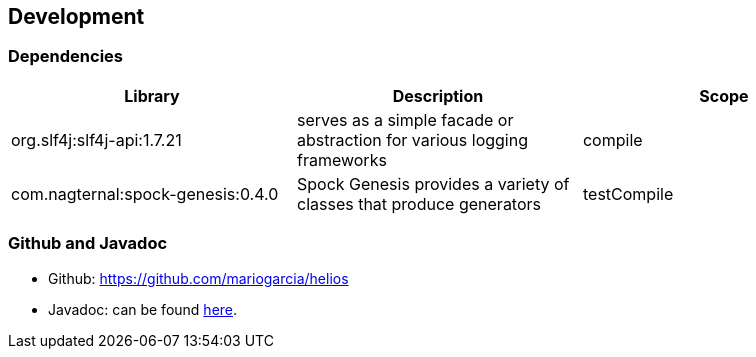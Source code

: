 == Development

=== Dependencies

|===
|Library |Description |Scope

|org.slf4j:slf4j-api:1.7.21
|serves as a simple facade or abstraction for various logging frameworks
|compile

|com.nagternal:spock-genesis:0.4.0
|Spock Genesis provides a variety of classes that produce generators
|testCompile
|===

=== Github and Javadoc

- Github: https://github.com/mariogarcia/helios
- Javadoc: can be found link:javadoc/index.html[here].